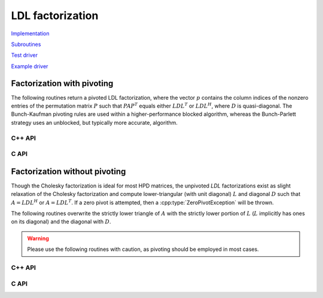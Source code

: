 LDL factorization
=================

`Implementation <https://github.com/elemental/Elemental/blob/master/src/lapack-like/factor/LDL.cpp>`__

`Subroutines <https://github.com/elemental/Elemental/tree/master/src/lapack-like/factor/LDL>`__

`Test driver <https://github.com/elemental/Elemental/blob/master/tests/lapack-like/LDL.cpp>`__

`Example driver <https://github.com/elemental/Elemental/blob/master/examples/lapack-like/LDL.cpp>`__

Factorization with pivoting
---------------------------
The following routines return a pivoted LDL factorization, where the vector 
:math:`p` contains the column indices of the nonzero entries of the permutation
matrix :math:`P` such that :math:`PAP^T` equals either :math:`LDL^T` or 
:math:`LDL^H`, where :math:`D` is quasi-diagonal. 
The Bunch-Kaufman pivoting rules are used within a higher-performance 
blocked algorithm, whereas the Bunch-Parlett strategy uses an unblocked, but 
typically more accurate, algorithm.

C++ API
^^^^^^^

.. cpp:type:: enum LDLPivotType

   An enum for specifying the symmetric pivoting strategy. The current
   (not yet all supported) options include:

   * ``BUNCH_KAUFMAN_A`` 
   * ``BUNCH_KAUFMAN_C`` (not yet supported)
   * ``BUNCH_KAUFMAN_D``
   * ``BUNCH_KAUFMAN_BOUNDED`` (not yet supported)
   * ``BUNCH_PARLETT``

.. cpp:type:: LDLPivot

   .. cpp:member:: int nb

      Whether the pivot is 1x1 or 2x2.

   .. cpp:member:: int from[2]

      The source indices of the row or rows to swap with for the 1x1 or 2x2
      pivot.

.. cpp:function:: void LDLT( Matrix<F>& A, Matrix<F>& dSub, Matrix<int>& p, LDLPivotType pivotType=BUNCH_KAUFMAN_A )
.. cpp:function:: void LDLT( AbstractDistMatrix<F>& A, AbstractDistMatrix<F>& dSub, AbstractDistMatrix<int>& p, LDLPivotType pivotType=BUNCH_KAUFMAN_A )

.. cpp:function:: void LDLH( Matrix<F>& A, Matrix<F>& dSub, Matrix<int>& p, LDLPivotType pivotType=BUNCH_KAUFMAN_A )
.. cpp:function:: void LDLH( AbstractDistMatrix<F>& A, AbstractDistMatrix<F>& dSub, AbstractDistMatrix<int>& p, LDLPivotType pivotType=BUNCH_KAUFMAN_A )

.. cpp:function:: void ldl::SolveAfter( const Matrix<F>& A, const Matrix<F>& dSub, const Matrix<int>& p, Matrix<F>& B, bool conjugated=false )
.. cpp:function:: void ldl::SolveAfter( const AbstractDistMatrix<F>& A, const AbstractDistMatrix<F>& dSub, const AbstractDistMatrix<int>& p, AbstractDistMatrix<F>& B, bool conjugated=false )

.. cpp:function:: void ldl::MultiplyAfter( const Matrix<F>& A, const Matrix<F>& dSub, const Matrix<int>& p, Matrix<F>& B, bool conjugated=false )
.. cpp:function:: void ldl::MultiplyAfter( const AbstractDistMatrix<F>& A, const AbstractDistMatrix<F>& dSub, const AbstractDistMatrix<int>& p, AbstractDistMatrix<F>& B, bool conjugated=false )

.. cpp:function:: InertiaType ldl::Inertia( const Matrix<Base<F>>& d, const Matrix<F>& dSub )
.. cpp:function:: InertiaType ldl::Inertia( const AbstractDistMatrix<Base<F>>& d, const AbstractDistMatrix<F>& dSub )

C API
^^^^^

.. c:type:: enum ElLDLPivotType

   An enum for specifying the symmetric pivoting strategy. The current
   (not yet all supported) options include:

   * ``EL_BUNCH_KAUFMAN_A`` 
   * ``EL_BUNCH_KAUFMAN_C`` (not yet supported)
   * ``EL_BUNCH_KAUFMAN_D``
   * ``EL_BUNCH_KAUFMAN_BOUNDED`` (not yet supported)
   * ``EL_BUNCH_PARLETT``

.. cpp:type:: ElLDLPivot

   .. cpp:member:: int nb

      Whether the pivot is 1x1 or 2x2.

   .. cpp:member:: int from[2]

      The source indices of the row or rows to swap with for the 1x1 or 2x2
      pivot.

.. c:function:: ElError ElLDLTPiv_s( ElMatrix_s A, ElMatrix_s dSub, ElMatrix_i p, ElLDLPivotType pivotType )
.. c:function:: ElError ElLDLTPiv_d( ElMatrix_d A, ElMatrix_d dSub, ElMatrix_i p, ElLDLPivotType pivotType )
.. c:function:: ElError ElLDLTPiv_c( ElMatrix_c A, ElMatrix_c dSub, ElMatrix_i p, ElLDLPivotType pivotType )
.. c:function:: ElError ElLDLTPiv_z( ElMatrix_z A, ElMatrix_z dSub, ElMatrix_i p, ElLDLPivotType pivotType )

.. c:function:: ElError ElLDLTPivDist_s( ElDistMatrix_s A, ElDistMatrix_s dSub, ElDistMatrix_i p, ElLDLPivotType pivotType )
.. c:function:: ElError ElLDLTPivDist_d( ElDistMatrix_d A, ElDistMatrix_d dSub, ElDistMatrix_i p, ElLDLPivotType pivotType )
.. c:function:: ElError ElLDLTPivDist_c( ElDistMatrix_c A, ElDistMatrix_c dSub, ElDistMatrix_i p, ElLDLPivotType pivotType )
.. c:function:: ElError ElLDLTPivDist_z( ElDistMatrix_z A, ElDistMatrix_z dSub, ElDistMatrix_i p, ElLDLPivotType pivotType )

.. c:function:: ElError ElLDLHPiv_c( ElMatrix_c A, ElMatrix_c dSub, ElMatrix_i p, ElLDLPivotType pivotType )
.. c:function:: ElError ElLDLHPiv_z( ElMatrix_z A, ElMatrix_z dSub, ElMatrix_i p, ElLDLPivotType pivotType )

.. c:function:: ElError ElLDLHPivDist_c( ElDistMatrix_c A, ElDistMatrix_c dSub, ElDistMatrix_i p, ElLDLPivotType pivotType )
.. c:function:: ElError ElLDLHPivDist_z( ElDistMatrix_z A, ElDistMatrix_z dSub, ElDistMatrix_i p, ElLDLPivotType pivotType )

.. c:function:: ElError ElSolveAfterLDLPiv_s( ElConstMatrix_s A, ElConstMatrix_s dSub, ElConstMatrix_i p, ElMatrix_s B )
.. c:function:: ElError ElSolveAfterLDLPiv_d( ElConstMatrix_d A, ElConstMatrix_d dSub, ElConstMatrix_i p, ElMatrix_d B )
.. c:function:: ElError ElSolveAfterLDLPiv_c( ElConstMatrix_c A, ElConstMatrix_c dSub, ElConstMatrix_i p, ElMatrix_c B, bool conjugate )
.. c:function:: ElError ElSolveAfterLDLPiv_z( ElConstMatrix_z A, ElConstMatrix_z dSub, ElConstMatrix_i p, ElMatrix_z B, bool conjugate )

.. c:function:: ElError ElSolveAfterLDLPivDist_s( ElConstDistMatrix_s A, ElConstDistMatrix_s dSub, ElConstDistMatrix_i p, ElDistMatrix_s B )
.. c:function:: ElError ElSolveAfterLDLPivDist_d( ElConstDistMatrix_d A, ElConstDistMatrix_d dSub, ElConstDistMatrix_i p, ElDistMatrix_d B )
.. c:function:: ElError ElSolveAfterLDLPivDist_c( ElConstDistMatrix_c A, ElConstDistMatrix_c dSub, ElConstDistMatrix_i p, ElDistMatrix_c B, bool conjugate )
.. c:function:: ElError ElSolveAfterLDLPivDist_z( ElConstDistMatrix_z A, ElConstDistMatrix_z dSub, ElConstDistMatrix_i p, ElDistMatrix_z B, bool conjugate )

.. c:function:: ElError ElMultiplyAfterLDLPiv_s( ElConstMatrix_s A, ElConstMatrix_s dSub, ElConstMatrix_i p, ElMatrix_s B )
.. c:function:: ElError ElMultiplyAfterLDLPiv_d( ElConstMatrix_d A, ElConstMatrix_d dSub, ElConstMatrix_i p, ElMatrix_d B )
.. c:function:: ElError ElMultiplyAfterLDLPiv_c( ElConstMatrix_c A, ElConstMatrix_c dSub, ElConstMatrix_i p, ElMatrix_c B, bool conjugate )
.. c:function:: ElError ElMultiplyAfterLDLPiv_z( ElConstMatrix_z A, ElConstMatrix_z dSub, ElConstMatrix_i p, ElMatrix_z B, bool conjugate )

.. c:function:: ElError ElMultiplyAfterLDLPivDist_s( ElConstDistMatrix_s A, ElConstDistMatrix_s dSub, ElConstDistMatrix_i p, ElDistMatrix_s B )
.. c:function:: ElError ElMultiplyAfterLDLPivDist_d( ElConstDistMatrix_d A, ElConstDistMatrix_d dSub, ElConstDistMatrix_i p, ElDistMatrix_d B )
.. c:function:: ElError ElMultiplyAfterLDLPivDist_c( ElConstDistMatrix_c A, ElConstDistMatrix_c dSub, ElConstDistMatrix_i p, ElDistMatrix_c B, bool conjugate )
.. c:function:: ElError ElMultiplyAfterLDLPivDist_z( ElConstDistMatrix_z A, ElConstDistMatrix_z dSub, ElConstDistMatrix_i p, ElDistMatrix_z B, bool conjugate )

.. c:function:: ElError ElInertiaAfterLDL_s( ElConstMatrix_s d, ElConstMatrix_s dSub, ElInertiaType* inertia )
.. c:function:: ElError ElInertiaAfterLDL_d( ElConstMatrix_d d, ElConstMatrix_d dSub, ElInertiaType* inertia )
.. c:function:: ElError ElInertiaAfterLDL_c( ElConstMatrix_s d, ElConstMatrix_c dSub, ElInertiaType* inertia )
.. c:function:: ElError ElInertiaAfterLDL_z( ElConstMatrix_d d, ElConstMatrix_z dSub, ElInertiaType* inertia )

.. c:function:: ElError ElInertiaAfterLDLDist_s( ElConstDistMatrix_s d, ElConstDistMatrix_s dSub, ElInertiaType* inertia )
.. c:function:: ElError ElInertiaAfterLDLDist_d( ElConstDistMatrix_d d, ElConstDistMatrix_d dSub, ElInertiaType* inertia )
.. c:function:: ElError ElInertiaAfterLDLDist_c( ElConstDistMatrix_s d, ElConstDistMatrix_c dSub, ElInertiaType* inertia )
.. c:function:: ElError ElInertiaAfterLDLDist_z( ElConstDistMatrix_d d, ElConstDistMatrix_z dSub, ElInertiaType* inertia )

Factorization without pivoting
------------------------------

Though the Cholesky factorization is ideal for most HPD matrices, the 
unpivoted `LDL` factorizations exist as slight relaxation of the Cholesky 
factorization and compute lower-triangular (with unit diagonal) :math:`L`
and diagonal :math:`D` such that :math:`A = L D L^H` or :math:`A = L D L^T`. 
If a zero pivot is attempted, then a :cpp:type:`ZeroPivotException` will 
be thrown.

The following routines overwrite the strictly lower triangle of :math:`A` with 
the strictly lower portion of :math:`L` (:math:`L` implicitly has ones on its 
diagonal) and the diagonal with :math:`D`.

.. warning::

   Please use the following routines with caution, as pivoting should be
   employed in most cases.

C++ API
^^^^^^^

.. cpp:function:: void LDLT( Matrix<F>& A )
.. cpp:function:: void LDLT( AbstractDistMatrix<F>& A )

.. cpp:function:: void LDLH( Matrix<F>& A )
.. cpp:function:: void LDLH( AbstractDistMatrix<F>& A )

.. cpp:function:: void ldl::SolveAfter( const Matrix<F>& A, Matrix<F>& B, bool conjugated=false )
.. cpp:function:: void ldl::SolveAfter( const AbstractDistMatrix<F>& A, AbstractDistMatrix<F>& B, bool conjugated=false )

.. cpp:function:: void ldl::MultiplyAfter( const Matrix<F>& A, Matrix<F>& B, bool conjugated=false )
.. cpp:function:: void ldl::MultiplyAfter( const AbstractDistMatrix<F>& A, AbstractDistMatrix<F>& B, bool conjugated=false )

C API
^^^^^

.. c:function:: ElError ElLDLT_s( ElMatrix_s A )
.. c:function:: ElError ElLDLT_d( ElMatrix_d A )
.. c:function:: ElError ElLDLT_c( ElMatrix_c A )
.. c:function:: ElError ElLDLT_z( ElMatrix_z A )

.. c:function:: ElError ElLDLTDist_s( ElDistMatrix_s A )
.. c:function:: ElError ElLDLTDist_d( ElDistMatrix_d A )
.. c:function:: ElError ElLDLTDist_c( ElDistMatrix_c A )
.. c:function:: ElError ElLDLTDist_z( ElDistMatrix_z A )

.. c:function:: ElError ElLDLH_c( ElMatrix_c A )
.. c:function:: ElError ElLDLH_z( ElMatrix_z A )

.. c:function:: ElError ElLDLHDist_c( ElDistMatrix_c A )
.. c:function:: ElError ElLDLHDist_z( ElDistMatrix_z A )

.. c:function:: ElError ElSolveAfterLDL_s( ElConstMatrix_s A, ElMatrix_s B )
.. c:function:: ElError ElSolveAfterLDL_d( ElConstMatrix_d A, ElMatrix_d B )
.. c:function:: ElError ElSolveAfterLDL_c( ElConstMatrix_c A, ElMatrix_c B, bool conjugate )
.. c:function:: ElError ElSolveAfterLDL_z( ElConstMatrix_z A, ElMatrix_z B, bool conjugate )

.. c:function:: ElError ElSolveAfterLDLDist_s( ElConstDistMatrix_s A, ElDistMatrix_s B )
.. c:function:: ElError ElSolveAfterLDLDist_d( ElConstDistMatrix_d A, ElDistMatrix_d B )
.. c:function:: ElError ElSolveAfterLDLDist_c( ElConstDistMatrix_c A, ElDistMatrix_c B, bool conjugate )
.. c:function:: ElError ElSolveAfterLDLDist_z( ElConstDistMatrix_z A, ElDistMatrix_z B, bool conjugate )

.. c:function:: ElError ElMultiplyAfterLDL_s( ElConstMatrix_s A, ElMatrix_s B )
.. c:function:: ElError ElMultiplyAfterLDL_d( ElConstMatrix_d A, ElMatrix_d B )
.. c:function:: ElError ElMultiplyAfterLDL_c( ElConstMatrix_c A, ElMatrix_c B, bool conjugate )
.. c:function:: ElError ElMultiplyAfterLDL_z( ElConstMatrix_z A, ElMatrix_z B, bool conjugate )

.. c:function:: ElError ElMultiplyAfterLDLDist_s( ElConstDistMatrix_s A, ElDistMatrix_s B )
.. c:function:: ElError ElMultiplyAfterLDLDist_d( ElConstDistMatrix_d A, ElDistMatrix_d B )
.. c:function:: ElError ElMultiplyAfterLDLDist_c( ElConstDistMatrix_c A, ElDistMatrix_c B, bool conjugate )
.. c:function:: ElError ElMultiplyAfterLDLDist_z( ElConstDistMatrix_z A, ElDistMatrix_z B, bool conjugate )

